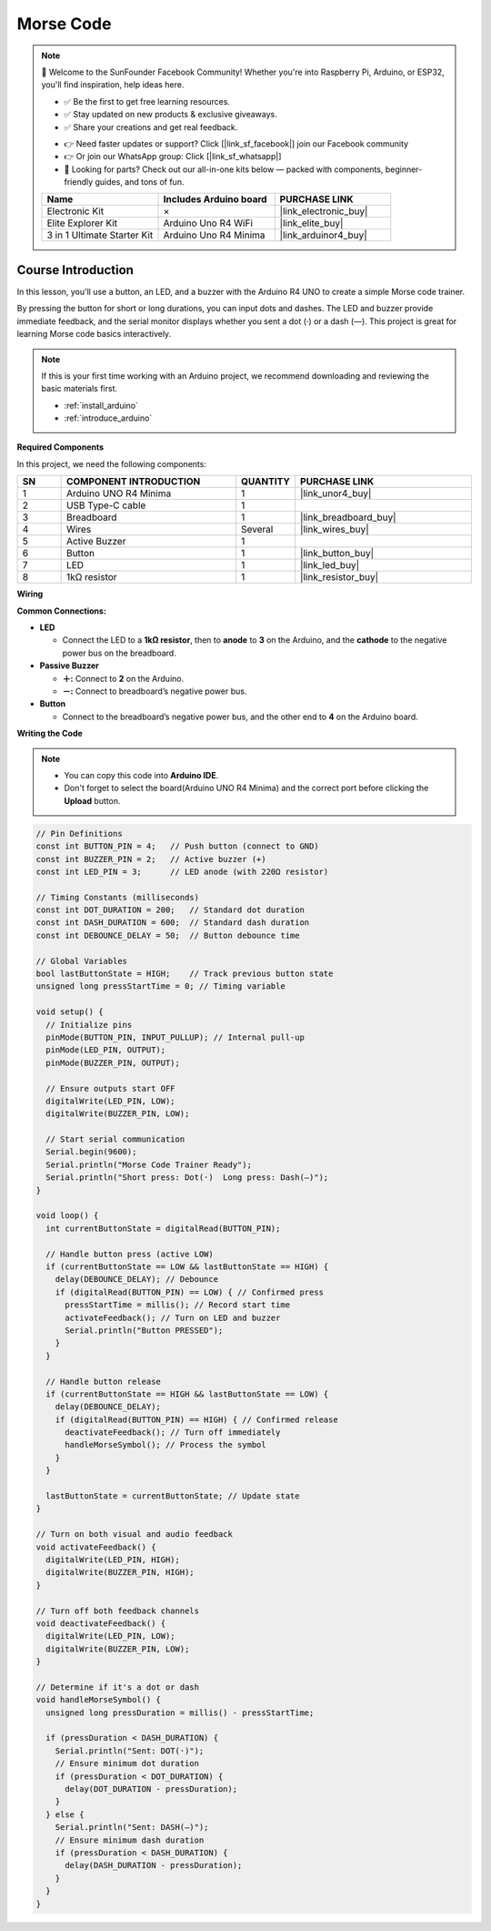 .. _morse_code:

Morse Code
==============================================================

.. note::
  
  🌟 Welcome to the SunFounder Facebook Community! Whether you're into Raspberry Pi, Arduino, or ESP32, you'll find inspiration, help ideas here.
   
  - ✅ Be the first to get free learning resources. 
   
  - ✅ Stay updated on new products & exclusive giveaways. 
   
  - ✅ Share your creations and get real feedback.
   
  * 👉 Need faster updates or support? Click [|link_sf_facebook|] join our Facebook community 

  * 👉 Or join our WhatsApp group: Click [|link_sf_whatsapp|]
   
  * 🎁 Looking for parts? Check out our all-in-one kits below — packed with components, beginner-friendly guides, and tons of fun.
  
  .. list-table::
    :widths: 20 20 20
    :header-rows: 1

    *   - Name	
        - Includes Arduino board
        - PURCHASE LINK
    *   - Electronic Kit	
        - ×
        - |link_electronic_buy|
    *   - Elite Explorer Kit	
        - Arduino Uno R4 WiFi
        - |link_elite_buy|
    *   - 3 in 1 Ultimate Starter Kit	
        - Arduino Uno R4 Minima
        - |link_arduinor4_buy|

Course Introduction
------------------------

In this lesson, you'll use a button, an LED, and a buzzer with the Arduino R4 UNO to create a simple Morse code trainer.

By pressing the button for short or long durations, you can input dots and dashes. The LED and buzzer provide immediate feedback, and the serial monitor displays whether you sent a dot (·) or a dash (—). This project is great for learning Morse code basics interactively.

.. raw:: html

  <iframe width="700" height="394" src="https://www.youtube.com/embed/itvyQ4JMRbU?si=e2y2_PAK3W2yfU3D" title="YouTube video player" frameborder="0" allow="accelerometer; autoplay; clipboard-write; encrypted-media; gyroscope; picture-in-picture; web-share" referrerpolicy="strict-origin-when-cross-origin" allowfullscreen></iframe>

.. note::

  If this is your first time working with an Arduino project, we recommend downloading and reviewing the basic materials first.
  
  * :ref:`install_arduino`
  * :ref:`introduce_arduino`

**Required Components**

In this project, we need the following components:

.. list-table::
    :widths: 5 20 5 20
    :header-rows: 1

    *   - SN
        - COMPONENT INTRODUCTION	
        - QUANTITY
        - PURCHASE LINK

    *   - 1
        - Arduino UNO R4 Minima
        - 1
        - |link_unor4_buy|
    *   - 2
        - USB Type-C cable
        - 1
        - 
    *   - 3
        - Breadboard
        - 1
        - |link_breadboard_buy|
    *   - 4
        - Wires
        - Several
        - |link_wires_buy|
    *   - 5
        - Active Buzzer
        - 1
        - 
    *   - 6
        - Button
        - 1
        - |link_button_buy|
    *   - 7
        - LED
        - 1
        - |link_led_buy|
    *   - 8
        - 1kΩ resistor
        - 1
        - |link_resistor_buy|

**Wiring**

.. image:: img/Morse_Code_bb.png

**Common Connections:**

* **LED**

  - Connect the LED to a **1kΩ resistor**, then to **anode** to **3** on the Arduino, and the **cathode** to  the negative power bus on the breadboard.

* **Passive Buzzer**

  - **＋:** Connect to **2** on the Arduino.
  - **－:** Connect to breadboard’s negative power bus.

* **Button**

  - Connect to the breadboard’s negative power bus, and the other end to **4** on the Arduino board.

**Writing the Code**

.. note::

    * You can copy this code into **Arduino IDE**. 
    * Don't forget to select the board(Arduino UNO R4 Minima) and the correct port before clicking the **Upload** button.

.. code-block:: arduino

      // Pin Definitions
      const int BUTTON_PIN = 4;   // Push button (connect to GND)
      const int BUZZER_PIN = 2;   // Active buzzer (+) 
      const int LED_PIN = 3;      // LED anode (with 220Ω resistor)

      // Timing Constants (milliseconds)
      const int DOT_DURATION = 200;   // Standard dot duration
      const int DASH_DURATION = 600;  // Standard dash duration
      const int DEBOUNCE_DELAY = 50;  // Button debounce time

      // Global Variables
      bool lastButtonState = HIGH;    // Track previous button state
      unsigned long pressStartTime = 0; // Timing variable

      void setup() {
        // Initialize pins
        pinMode(BUTTON_PIN, INPUT_PULLUP); // Internal pull-up
        pinMode(LED_PIN, OUTPUT);
        pinMode(BUZZER_PIN, OUTPUT);
        
        // Ensure outputs start OFF
        digitalWrite(LED_PIN, LOW);
        digitalWrite(BUZZER_PIN, LOW);
        
        // Start serial communication
        Serial.begin(9600);
        Serial.println("Morse Code Trainer Ready");
        Serial.println("Short press: Dot(·)  Long press: Dash(—)");
      }

      void loop() {
        int currentButtonState = digitalRead(BUTTON_PIN);
        
        // Handle button press (active LOW)
        if (currentButtonState == LOW && lastButtonState == HIGH) {
          delay(DEBOUNCE_DELAY); // Debounce
          if (digitalRead(BUTTON_PIN) == LOW) { // Confirmed press
            pressStartTime = millis(); // Record start time
            activateFeedback(); // Turn on LED and buzzer
            Serial.println("Button PRESSED");
          }
        }
        
        // Handle button release
        if (currentButtonState == HIGH && lastButtonState == LOW) {
          delay(DEBOUNCE_DELAY);
          if (digitalRead(BUTTON_PIN) == HIGH) { // Confirmed release
            deactivateFeedback(); // Turn off immediately
            handleMorseSymbol(); // Process the symbol
          }
        }
        
        lastButtonState = currentButtonState; // Update state
      }

      // Turn on both visual and audio feedback
      void activateFeedback() {
        digitalWrite(LED_PIN, HIGH);
        digitalWrite(BUZZER_PIN, HIGH);
      }

      // Turn off both feedback channels
      void deactivateFeedback() {
        digitalWrite(LED_PIN, LOW);
        digitalWrite(BUZZER_PIN, LOW);
      }

      // Determine if it's a dot or dash
      void handleMorseSymbol() {
        unsigned long pressDuration = millis() - pressStartTime;
        
        if (pressDuration < DASH_DURATION) {
          Serial.println("Sent: DOT(·)");
          // Ensure minimum dot duration
          if (pressDuration < DOT_DURATION) {
            delay(DOT_DURATION - pressDuration);
          }
        } else {
          Serial.println("Sent: DASH(—)");
          // Ensure minimum dash duration
          if (pressDuration < DASH_DURATION) {
            delay(DASH_DURATION - pressDuration);
          }
        }
      }